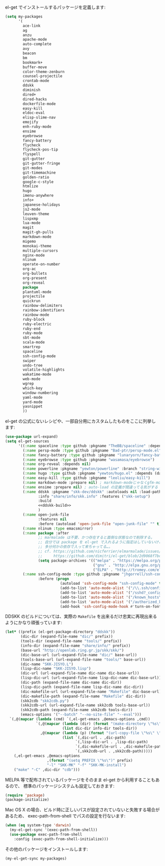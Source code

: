 el-get でインストールするパッケージを定義します:

#+BEGIN_SRC emacs-lisp
  (setq my-packages
        '(
          ace-link
          ag
          anzu
          apache-mode
          auto-complete
          avy
          beacon
          bm
          bookmark+
          buffer-move
          color-theme-zenburn
          counsel-projectile
          crontab-mode
          ddskk
          diminish
          dired+
          dired-hacks
          dockerfile-mode
          easy-kill
          eldoc-eval
          elisp-slime-nav
          emojify
          enh-ruby-mode
          ensime
          eyebrowse
          fancy-battery
          flycheck
          flycheck-pos-tip
          flyspell
          git-gutter
          git-gutter-fringe
          git-modes
          git-timemachine
          golden-ratio
          google-c-style
          htmlize
          hugo
          imenu-anywhere
          info+
          japanese-holidays
          js2-mode
          leuven-theme
          lispxmp
          lua-mode
          magit
          magit-gh-pulls
          markdown-mode
          migemo
          monokai-theme
          multiple-cursors
          nginx-mode
          nlinum
          operate-on-number
          org-ac
          org-bullets
          org-present
          org-reveal
          package
          plantuml-mode
          projectile
          quickrun
          rainbow-delimiters
          rainbow-identifiers
          rainbow-mode
          ruby-block
          ruby-electric
          ruby-end
          ruby-mode
          sbt-mode
          scala-mode
          smartrep
          spaceline
          ssh-config-mode
          swiper
          undo-tree
          volatile-highlights
          wakatime-mode
          web-mode
          wgrep
          which-key
          window-numbering
          yaml-mode
          yard-mode
          yasnippet
          ))
#+END_SRC

el-get の公式にないレシピや、一部自分用にカスタムしたものをここに列挙します:

#+BEGIN_SRC emacs-lisp :noweb yes
  (use-package url-expand)
  (setq el-get-sources
        '((:name spaceline :type github :pkgname "TheBB/spaceline" :depends (powerline dash s))
          (:name persp-mode :type github :pkgname "Bad-ptr/persp-mode.el")
          (:name fancy-battery :type github :pkgname "lunaryorn/fancy-battery.el")
          (:name eyebrowse :type github :pkgname "wasamasa/eyebrowse")
          (:name org-reveal :depends nil)
          (:name powerline :pkgname "yewton/powerline" :branch "string-width")
          (:name hugo :type github :pkgname "yewton/hugo.el" :depends (dash f ht s))
          (:name easy-kill :type github :pkgname "leoliu/easy-kill")
          (:name markdown-mode :prepare nil) ; markdown-modeじゃなくgfm-modeで開きたいから
          (:name ensime :prepare nil) ; auto-load の定義が間違ってる気がする
          (:name ddskk :pkgname "skk-dev/ddskk" :autoloads nil :load-path "site-lisp/skk"
                 :info "share/info/skk.info" :features ("skk-setup")
                 :build
                 <<ddskk-build>>
                 )
          (:name open-junk-file
                 :features nil
                 :before (autoload 'open-junk-file "open-junk-file" "" t))
          (:name nlinum :type emacsmirror)
          (:name package :after
                 ;; marmalade は不要、かつ存在すると面倒な状態なので削除する。
                 ;; 自分では package を el-get で入れるように指定はしていないけど、
                 ;; 多分何かの依存で入って来ちゃってる…。
                 ;; cf. https://github.com/nicferrier/elmarmalade/issues/138
                 ;;     https://github.com/dimitri/el-get/blob/2d9068f7bc2aa0b2ad2e9cbb2022e72ac737eaa7/recipes/package.rcp#L33-L38
                 (setq package-archives '(("melpa" . "https://melpa.org/packages/")
                                          ("gnu" . "http://elpa.gnu.org/packages/")
                                          ("ELPA" . "http://tromey.com/elpa/"))))
          (:name ssh-config-mode :type github :pkgname "jhgorrell/ssh-config-mode-el"
                 :before (progn
                           (autoload 'ssh-config-mode "ssh-config-mode" t)
                           (add-to-list 'auto-mode-alist '("/\\.ssh/config\\'"     . ssh-config-mode))
                           (add-to-list 'auto-mode-alist '("/sshd?_config\\'"      . ssh-config-mode))
                           (add-to-list 'auto-mode-alist '("/known_hosts\\'"       . ssh-known-hosts-mode))
                           (add-to-list 'auto-mode-alist '("/authorized_keys2?\\'" . ssh-authorized-keys-mode))
                           (add-hook 'ssh-config-mode-hook #'turn-on-font-lock)))))
#+END_SRC

DDSKK のビルドについては、実際の ~Makefile~ を出来るだけ忠実に再現出来るようにかなり頑張っています:

#+BEGIN_SRC emacs-lisp :tangle no :noweb-ref ddskk-build
  (let* ((prefix (el-get-package-directory "ddskk"))
         (dic-dir (expand-file-name "dic/" prefix))
         (tools-dir (expand-file-name "tools/" prefix))
         (info-dir (expand-file-name "share/info/" prefix))
         (base-url "http://openlab.ring.gr.jp/skk/skk/")
         (dic-base-url (url-expand-file-name "dic/" base-url))
         (tools-base-url (url-expand-file-name "tools/" base-url))
         (dic-name "SKK-JISYO.L")
         (lisp-dic-name "SKK-JISYO.lisp")
         (dic-url (url-expand-file-name dic-name dic-base-url))
         (lisp-dic-url (url-expand-file-name lisp-dic-name dic-base-url))
         (dic-path (expand-file-name dic-name dic-dir))
         (lisp-dic-path (expand-file-name lisp-dic-name dic-dir))
         (dic-makefile-url (url-expand-file-name "Makefile" dic-base-url))
         (dic-makefile-path (expand-file-name "Makefile" dic-dir))
         (skk2cdb "skk2cdb.py")
         (skk2cdb-url (url-expand-file-name skk2cdb tools-base-url))
         (skk2cdb-path (expand-file-name skk2cdb tools-dir))
         (emacs-options '("--batch" "--no-site-file" "--eval")))
    `(,@(mapcar (lambda (cmd) `(,el-get-emacs ,@emacs-options ,cmd))
                `(,@(mapcar (lambda (dir) (format "(make-directory \"%s\" t)" dir))
                            (list dic-dir info-dir tools-dir))
                  ,@(mapcar (lambda (p) (format "(url-copy-file \"%s\" \"%s\")" (car p) (cdr p)))
                            (list `(,dic-url . ,dic-path)
                                  `(,lisp-dic-url . ,lisp-dic-path)
                                  `(,dic-makefile-url . ,dic-makefile-path)
                                  `(,skk2cdb-url . ,skk2cdb-path)))))
      (,el-get-emacs ,@emacs-options
                     ,(format "(setq PREFIX \"%s\")" prefix)
                     "-l" "SKK-MK" "-f" "SKK-MK-install")
      ("make" "-C" ,dic-dir "cdb")))
#+END_SRC

MELPA 等で配布されているパッケージをそのまま el-get から利用することもあるので、
標準のパッケージシステムも設定しておきます:

#+BEGIN_SRC emacs-lisp
  (require 'package)
  (package-initialize)
#+END_SRC

Mac OS X の場合、ビルド時に正しいパスが設定されていないと失敗する場合があるため、
exec-path-from-shell でパスの設定を行ないます:

#+BEGIN_SRC emacs-lisp
  (when (eq system-type 'darwin)
    (my-el-get-sync '(exec-path-from-shell))
    (use-package exec-path-from-shell
      :config (exec-path-from-shell-initialize)))
#+END_SRC

その他のパッケージをインストールします:

#+BEGIN_SRC emacs-lisp
  (my-el-get-sync my-packages)
#+END_SRC
